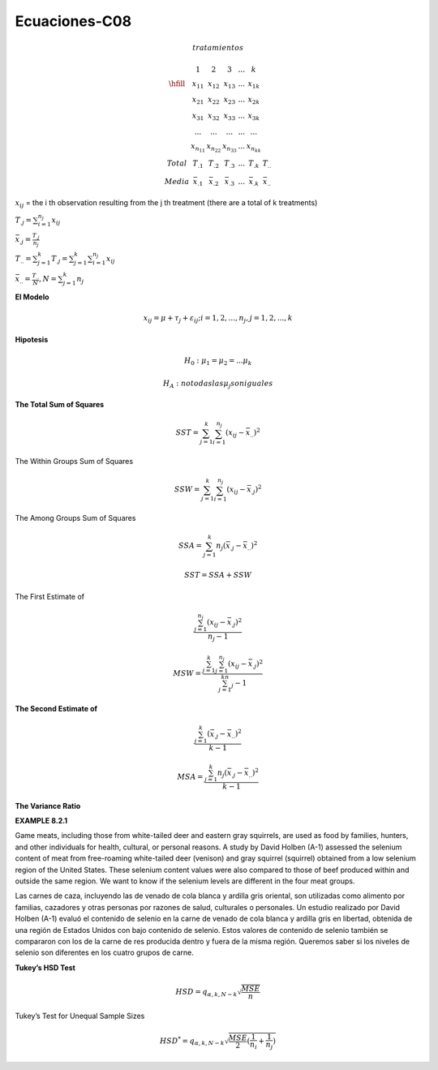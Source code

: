 Ecuaciones-C08
==============

.. math::

   tratamientos

   \begin{matrix}
   & 1 & 2 & 3 & ... & k \\
   \hfill
   & x_{11} & x_{12} & x_{13} & ... & x_{1k} \\
   & x_{21} & x_{22} & x_{23} & ... & x_{2k} \\
   & x_{31} & x_{32} & x_{33} & ... & x_{3k} \\
   & ...    & ...    & ...    & ... & ... \\
   & x_{n_11} & x_{n_22} & x_{n_33} & ... & x_{n_kk} \\
   Total & T_{.1} & T_{.2} &T_{.3} & ...  & T_{.k} & T_{..} \\ 
   Media & \bar{x}_{.1} &  \bar{x}_{.2} & \bar{x}_{.3} & ... &  \bar{x}_{.k} & \bar{x}_{..} 
   \end{matrix}

:math:`x_{ij}` = the i th observation resulting from the j th treatment (there are a total of k treatments)

:math:`T_{.j} = \sum_{i=1}^{n_j} x_{ij}`

:math:`\bar{x}_{.j} = \frac{T_{.j}}{n_j}`

:math:`T_{..} = \sum_{j=1}^k T_{.j} = \sum_{j=1}^k \sum_{i=1}^{n_j} x_{ij}`

:math:`\bar{x}_{..} = \frac{T_{..}}{N}, N = \sum_{j=1}^k n_j`

 
**El Modelo**

.. math::

   x_{ij} = \mu + \tau_j + \varepsilon_{ij} ; i = 1, 2, ..., n_j , j = 1, 2, ..., k

**Hipotesis**

.. math::

   H_0: \mu_1 = \mu_2 = ... \mu_k

   H_A : no todas las \mu_j son iguales

**The Total Sum of Squares**

.. math::

   SST = \sum_{j=1}^k \sum_{i=1}^{n_j} (x_{ij} - \bar{x}_{..})^2

The Within Groups Sum of Squares

.. math::

   SSW = \sum_{j=1}^k \sum_{i=1}^{n_j} (x_{ij} - \bar{x}_{.j})^2

The Among Groups Sum of Squares

.. math::

   SSA = \sum_{j=1}^k n_j  (\bar{x}_{.j} - \bar{x}_{..})^2

.. math::

   SST = SSA + SSW

The First Estimate of

.. math::

   \frac{\sum_{j=1}^{n_j} (x_{ij} - \bar{x}_{.j})^2} {n_j - 1}

.. math::

   MSW = \frac{\sum_{j=1}^k \sum_{j=1}^{n_j} (x_{ij} - \bar{x}_{.j})^2} {\sum_{j=1}^kn_j - 1}


**The Second Estimate of**

.. math::

   \frac{\sum_{j=1}^k (\bar{x}_{.j} - \bar{x}_{..})^2}{k-1}

.. math::

   MSA = \frac{\sum_{j=1}^k n_j (\bar{x}_{.j} - \bar{x}_{..})^2}{k-1}

**The Variance Ratio**

.. image:: tabla8_2_2.png

**EXAMPLE 8.2.1**

Game meats, including those from white-tailed deer and eastern gray squirrels, are
used as food by families, hunters, and other individuals for health, cultural, or personal
reasons. A study by David Holben (A-1) assessed the selenium content of meat
from free-roaming white-tailed deer (venison) and gray squirrel (squirrel) obtained
from a low selenium region of the United States. These selenium content values were
also compared to those of beef produced within and outside the same region. We want
to know if the selenium levels are different in the four meat groups.

Las carnes de caza, incluyendo las de venado de cola blanca y ardilla gris oriental, son utilizadas como alimento por familias, cazadores y otras personas por razones de salud, culturales o personales. Un estudio realizado por David Holben (A-1) evaluó el contenido de selenio en la carne de venado de cola blanca y ardilla gris en libertad, obtenida de una región de Estados Unidos con bajo contenido de selenio. Estos valores de contenido de selenio también se compararon con los de la carne de res producida dentro y fuera de la misma región. Queremos saber si los niveles de selenio son diferentes en los cuatro grupos de carne.

.. image:: tabla8_2_4.png


**Tukey’s HSD Test**

.. math::

   HSD = q_{\alpha, k, N-k} \sqrt{\frac{MSE}{n}}

Tukey’s Test for Unequal Sample Sizes

.. math::

   HSD^{*} = q_{\alpha, k, N-k} \sqrt{\frac{MSE}{2} (\frac{1}{n_i} + \frac{1}{n_j})}


